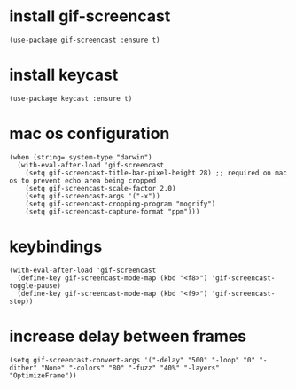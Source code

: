 * install gif-screencast
#+begin_src elisp :results none
(use-package gif-screencast :ensure t)
#+end_src
* install keycast
#+begin_src elisp :results none
(use-package keycast :ensure t)
#+end_src
* mac os configuration
#+begin_src elisp :results none
(when (string= system-type "darwin")
  (with-eval-after-load 'gif-screencast
    (setq gif-screencast-title-bar-pixel-height 28) ;; required on mac os to prevent echo area being cropped
    (setq gif-screencast-scale-factor 2.0)
    (setq gif-screencast-args '("-x"))
    (setq gif-screencast-cropping-program "mogrify")
    (setq gif-screencast-capture-format "ppm")))
#+end_src
* keybindings
#+begin_src elisp :results none
(with-eval-after-load 'gif-screencast
  (define-key gif-screencast-mode-map (kbd "<f8>") 'gif-screencast-toggle-pause)
  (define-key gif-screencast-mode-map (kbd "<f9>") 'gif-screencast-stop))
#+end_src
* increase delay between frames
#+begin_src elisp :results none
(setq gif-screencast-convert-args '("-delay" "500" "-loop" "0" "-dither" "None" "-colors" "80" "-fuzz" "40%" "-layers" "OptimizeFrame"))
#+end_src
